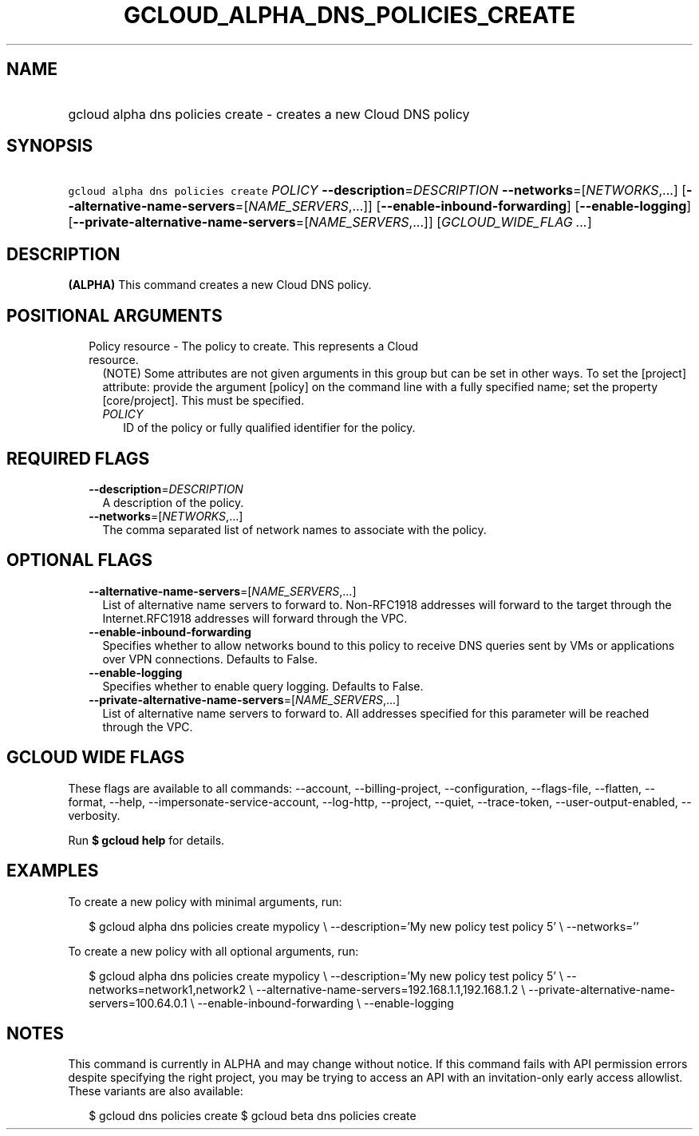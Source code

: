 
.TH "GCLOUD_ALPHA_DNS_POLICIES_CREATE" 1



.SH "NAME"
.HP
gcloud alpha dns policies create \- creates a new Cloud DNS policy



.SH "SYNOPSIS"
.HP
\f5gcloud alpha dns policies create\fR \fIPOLICY\fR \fB\-\-description\fR=\fIDESCRIPTION\fR \fB\-\-networks\fR=[\fINETWORKS\fR,...] [\fB\-\-alternative\-name\-servers\fR=[\fINAME_SERVERS\fR,...]] [\fB\-\-enable\-inbound\-forwarding\fR] [\fB\-\-enable\-logging\fR] [\fB\-\-private\-alternative\-name\-servers\fR=[\fINAME_SERVERS\fR,...]] [\fIGCLOUD_WIDE_FLAG\ ...\fR]



.SH "DESCRIPTION"

\fB(ALPHA)\fR This command creates a new Cloud DNS policy.



.SH "POSITIONAL ARGUMENTS"

.RS 2m
.TP 2m

Policy resource \- The policy to create. This represents a Cloud resource.
(NOTE) Some attributes are not given arguments in this group but can be set in
other ways. To set the [project] attribute: provide the argument [policy] on the
command line with a fully specified name; set the property [core/project]. This
must be specified.

.RS 2m
.TP 2m
\fIPOLICY\fR
ID of the policy or fully qualified identifier for the policy.


.RE
.RE
.sp

.SH "REQUIRED FLAGS"

.RS 2m
.TP 2m
\fB\-\-description\fR=\fIDESCRIPTION\fR
A description of the policy.

.TP 2m
\fB\-\-networks\fR=[\fINETWORKS\fR,...]
The comma separated list of network names to associate with the policy.


.RE
.sp

.SH "OPTIONAL FLAGS"

.RS 2m
.TP 2m
\fB\-\-alternative\-name\-servers\fR=[\fINAME_SERVERS\fR,...]
List of alternative name servers to forward to. Non\-RFC1918 addresses will
forward to the target through the Internet.RFC1918 addresses will forward
through the VPC.

.TP 2m
\fB\-\-enable\-inbound\-forwarding\fR
Specifies whether to allow networks bound to this policy to receive DNS queries
sent by VMs or applications over VPN connections. Defaults to False.

.TP 2m
\fB\-\-enable\-logging\fR
Specifies whether to enable query logging. Defaults to False.

.TP 2m
\fB\-\-private\-alternative\-name\-servers\fR=[\fINAME_SERVERS\fR,...]
List of alternative name servers to forward to. All addresses specified for this
parameter will be reached through the VPC.


.RE
.sp

.SH "GCLOUD WIDE FLAGS"

These flags are available to all commands: \-\-account, \-\-billing\-project,
\-\-configuration, \-\-flags\-file, \-\-flatten, \-\-format, \-\-help,
\-\-impersonate\-service\-account, \-\-log\-http, \-\-project, \-\-quiet,
\-\-trace\-token, \-\-user\-output\-enabled, \-\-verbosity.

Run \fB$ gcloud help\fR for details.



.SH "EXAMPLES"

To create a new policy with minimal arguments, run:

.RS 2m
$ gcloud alpha dns policies create mypolicy \e
\-\-description='My new policy test policy 5' \e
\-\-networks=''
.RE

To create a new policy with all optional arguments, run:

.RS 2m
$ gcloud alpha dns policies create mypolicy \e
\-\-description='My new policy test policy 5' \e
\-\-networks=network1,network2 \e
\-\-alternative\-name\-servers=192.168.1.1,192.168.1.2 \e
\-\-private\-alternative\-name\-servers=100.64.0.1 \e
\-\-enable\-inbound\-forwarding \e
\-\-enable\-logging
.RE



.SH "NOTES"

This command is currently in ALPHA and may change without notice. If this
command fails with API permission errors despite specifying the right project,
you may be trying to access an API with an invitation\-only early access
allowlist. These variants are also available:

.RS 2m
$ gcloud dns policies create
$ gcloud beta dns policies create
.RE

